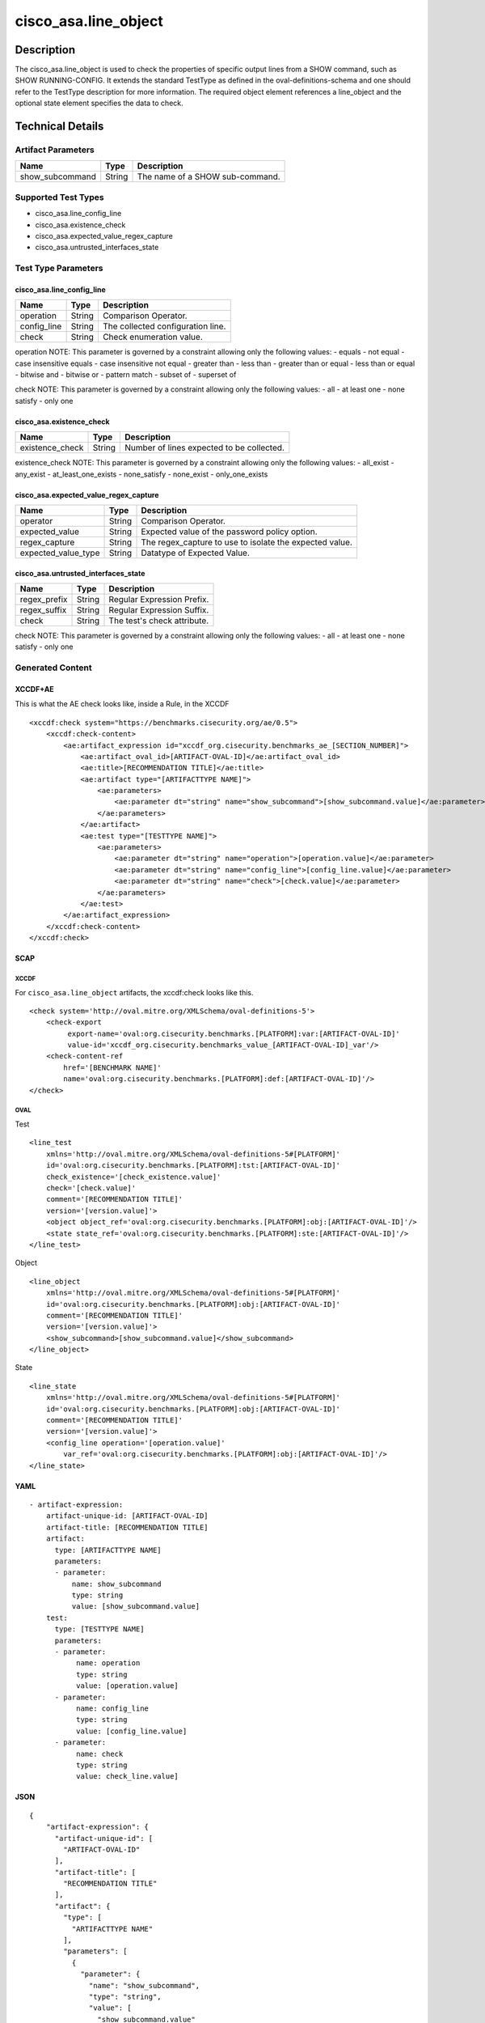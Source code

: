 cisco_asa.line_object
=====================

Description
-----------

The cisco_asa.line_object is used to check the properties of specific
output lines from a SHOW command, such as SHOW RUNNING-CONFIG. It
extends the standard TestType as defined in the oval-definitions-schema
and one should refer to the TestType description for more information.
The required object element references a line_object and the optional
state element specifies the data to check.

Technical Details
-----------------

Artifact Parameters
~~~~~~~~~~~~~~~~~~~

=============== ====== ===============================
Name            Type   Description
=============== ====== ===============================
show_subcommand String The name of a SHOW sub-command.
=============== ====== ===============================

Supported Test Types
~~~~~~~~~~~~~~~~~~~~

-  cisco_asa.line_config_line
-  cisco_asa.existence_check
-  cisco_asa.expected_value_regex_capture
-  cisco_asa.untrusted_interfaces_state

Test Type Parameters
~~~~~~~~~~~~~~~~~~~~

cisco_asa.line_config_line
^^^^^^^^^^^^^^^^^^^^^^^^^^

=========== ====== =================================
Name        Type   Description
=========== ====== =================================
operation   String Comparison Operator.
config_line String The collected configuration line.
check       String Check enumeration value.
=========== ====== =================================

operation NOTE: This parameter is governed by a constraint allowing only
the following values: - equals - not equal - case insensitive equals -
case insensitive not equal - greater than - less than - greater than or
equal - less than or equal - bitwise and - bitwise or - pattern match -
subset of - superset of

check NOTE: This parameter is governed by a constraint allowing only the
following values: - all - at least one - none satisfy - only one

cisco_asa.existence_check
^^^^^^^^^^^^^^^^^^^^^^^^^

=============== ====== =========================================
Name            Type   Description
=============== ====== =========================================
existence_check String Number of lines expected to be collected.
=============== ====== =========================================

existence_check NOTE: This parameter is governed by a constraint
allowing only the following values: - all_exist - any_exist -
at_least_one_exists - none_satisfy - none_exist - only_one_exists

cisco_asa.expected_value_regex_capture
^^^^^^^^^^^^^^^^^^^^^^^^^^^^^^^^^^^^^^

+-------------------------------------+-------------+------------------+
| Name                                | Type        | Description      |
+=====================================+=============+==================+
| operator                            | String      | Comparison       |
|                                     |             | Operator.        |
+-------------------------------------+-------------+------------------+
| expected_value                      | String      | Expected value   |
|                                     |             | of the password  |
|                                     |             | policy option.   |
+-------------------------------------+-------------+------------------+
| regex_capture                       | String      | The              |
|                                     |             | regex_capture to |
|                                     |             | use to isolate   |
|                                     |             | the expected     |
|                                     |             | value.           |
+-------------------------------------+-------------+------------------+
| expected_value_type                 | String      | Datatype of      |
|                                     |             | Expected Value.  |
+-------------------------------------+-------------+------------------+

cisco_asa.untrusted_interfaces_state
^^^^^^^^^^^^^^^^^^^^^^^^^^^^^^^^^^^^

============ ====== ===========================
Name         Type   Description
============ ====== ===========================
regex_prefix String Regular Expression Prefix.
regex_suffix String Regular Expression Suffix.
check        String The test's check attribute.
============ ====== ===========================

check NOTE: This parameter is governed by a constraint allowing only the
following values: - all - at least one - none satisfy - only one

Generated Content
~~~~~~~~~~~~~~~~~

XCCDF+AE
^^^^^^^^

This is what the AE check looks like, inside a Rule, in the XCCDF

::

   <xccdf:check system="https://benchmarks.cisecurity.org/ae/0.5">
       <xccdf:check-content>
           <ae:artifact_expression id="xccdf_org.cisecurity.benchmarks_ae_[SECTION_NUMBER]">
               <ae:artifact_oval_id>[ARTIFACT-OVAL-ID]</ae:artifact_oval_id>
               <ae:title>[RECOMMENDATION TITLE]</ae:title>
               <ae:artifact type="[ARTIFACTTYPE NAME]">
                   <ae:parameters>
                       <ae:parameter dt="string" name="show_subcommand">[show_subcommand.value]</ae:parameter>
                   </ae:parameters>
               </ae:artifact>
               <ae:test type="[TESTTYPE NAME]">
                   <ae:parameters>
                       <ae:parameter dt="string" name="operation">[operation.value]</ae:parameter>
                       <ae:parameter dt="string" name="config_line">[config_line.value]</ae:parameter>
                       <ae:parameter dt="string" name="check">[check.value]</ae:parameter>
                   </ae:parameters>
               </ae:test>
           </ae:artifact_expression>
       </xccdf:check-content>
   </xccdf:check>

SCAP
^^^^

XCCDF
'''''

For ``cisco_asa.line_object`` artifacts, the xccdf:check looks like
this.

::

   <check system='http://oval.mitre.org/XMLSchema/oval-definitions-5'>
       <check-export 
            export-name='oval:org.cisecurity.benchmarks.[PLATFORM]:var:[ARTIFACT-OVAL-ID]' 
            value-id='xccdf_org.cisecurity.benchmarks_value_[ARTIFACT-OVAL-ID]_var'/>
       <check-content-ref 
           href='[BENCHMARK NAME]' 
           name='oval:org.cisecurity.benchmarks.[PLATFORM]:def:[ARTIFACT-OVAL-ID]'/>
   </check>

OVAL
''''

Test
    

::

   <line_test 
       xmlns='http://oval.mitre.org/XMLSchema/oval-definitions-5#[PLATFORM]' 
       id='oval:org.cisecurity.benchmarks.[PLATFORM]:tst:[ARTIFACT-OVAL-ID]'
       check_existence='[check_existence.value]' 
       check='[check.value]' 
       comment='[RECOMMENDATION TITLE]'
       version='[version.value]'>
       <object object_ref='oval:org.cisecurity.benchmarks.[PLATFORM]:obj:[ARTIFACT-OVAL-ID]'/>
       <state state_ref='oval:org.cisecurity.benchmarks.[PLATFORM]:ste:[ARTIFACT-OVAL-ID]'/>
   </line_test>

Object
      

::

   <line_object 
       xmlns='http://oval.mitre.org/XMLSchema/oval-definitions-5#[PLATFORM]' 
       id='oval:org.cisecurity.benchmarks.[PLATFORM]:obj:[ARTIFACT-OVAL-ID]'
       comment='[RECOMMENDATION TITLE]'
       version='[version.value]'>
       <show_subcommand>[show_subcommand.value]</show_subcommand>
   </line_object>

State
     

::

   <line_state 
       xmlns='http://oval.mitre.org/XMLSchema/oval-definitions-5#[PLATFORM]' 
       id='oval:org.cisecurity.benchmarks.[PLATFORM]:obj:[ARTIFACT-OVAL-ID]'
       comment='[RECOMMENDATION TITLE]'
       version='[version.value]'>
       <config_line operation='[operation.value]' 
           var_ref='oval:org.cisecurity.benchmarks.[PLATFORM]:obj:[ARTIFACT-OVAL-ID]'/>
   </line_state>

YAML
^^^^

::

   - artifact-expression:
       artifact-unique-id: [ARTIFACT-OVAL-ID]
       artifact-title: [RECOMMENDATION TITLE]
       artifact:
         type: [ARTIFACTTYPE NAME]
         parameters:
         - parameter: 
             name: show_subcommand
             type: string
             value: [show_subcommand.value]
       test:
         type: [TESTTYPE NAME]
         parameters:   
         - parameter: 
              name: operation
              type: string
              value: [operation.value]
         - parameter: 
              name: config_line
              type: string
              value: [config_line.value]
         - parameter: 
              name: check
              type: string
              value: check_line.value]

JSON
^^^^

::

   {
       "artifact-expression": {
         "artifact-unique-id": [
           "ARTIFACT-OVAL-ID"
         ],
         "artifact-title": [
           "RECOMMENDATION TITLE"
         ],
         "artifact": {
           "type": [
             "ARTIFACTTYPE NAME"
           ],
           "parameters": [
             {
               "parameter": {
                 "name": "show_subcommand",
                 "type": "string",
                 "value": [
                   "show_subcommand.value"
                 ]
               }
             }
           ]
         },
         "test": {
           "type": [
             "TESTTYPE NAME"
           ],
           "parameters": [
             {
               "parameter": {
                 "name": "operation",
                 "type": "string",
                 "value": [
                   "operation.value"
                 ]
               }
             },
             {
               "parameter": {
                 "name": "config_line",
                 "type": "string",
                 "value": [
                   "config_line.value"
                 ]
               }
             },
             {
               "parameter": {
                 "name": "check",
                 "type": "string",
                 "value": "check_line.value]"
               }
             }
           ]
         }
       }
     }
